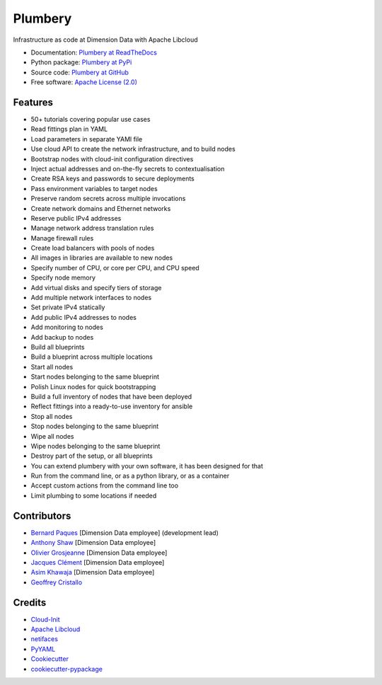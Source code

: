 ===============================
Plumbery
===============================

.. image:: https://img.shields.io/pypi/v/plumbery.svg
        :target: https://pypi.python.org/pypi/plumbery

.. image:: https://img.shields.io/travis/DimensionDataCBUSydney/plumbery.svg
        :target: https://travis-ci.org/DimensionDataCBUSydney/plumbery

.. image:: https://coveralls.io/repos/github/DimensionDataCBUSydney/plumbery/badge.svg?branch=master
   :target: https://coveralls.io/github/DimensionDataCBUSydney/plumbery?branch=master

.. image:: https://readthedocs.org/projects/plumbery/badge/?version=latest
   :target: http://plumbery.readthedocs.io/en/latest/?badge=latest

.. image:: https://img.shields.io/pypi/l/plumbery.svg?maxAge=2592000
   :target: https://pypi.python.org/pypi/plumbery

.. image:: https://img.shields.io/pypi/pyversions/plumbery.svg?maxAge=2592000
   :target: https://pypi.python.org/pypi/plumbery


Infrastructure as code at Dimension Data with Apache Libcloud

* Documentation: `Plumbery at ReadTheDocs`_
* Python package: `Plumbery at PyPi`_
* Source code: `Plumbery at GitHub`_
* Free software: `Apache License (2.0)`_

Features
--------

* 50+ tutorials covering popular use cases
* Read fittings plan in YAML
* Load parameters in separate YAMl file
* Use cloud API to create the network infrastructure, and to build nodes
* Bootstrap nodes with cloud-init configuration directives
* Inject actual addresses and on-the-fly secrets to contextualisation
* Create RSA keys and passwords to secure deployments
* Pass environment variables to target nodes
* Preserve random secrets across multiple invocations
* Create network domains and Ethernet networks
* Reserve public IPv4 addresses
* Manage network address translation rules
* Manage firewall rules
* Create load balancers with pools of nodes
* All images in libraries are available to new nodes
* Specify number of CPU, or core per CPU, and CPU speed
* Specify node memory
* Add virtual disks and specify tiers of storage
* Add multiple network interfaces to nodes
* Set private IPv4 statically
* Add public IPv4 addresses to nodes
* Add monitoring to nodes
* Add backup to nodes
* Build all blueprints
* Build a blueprint across multiple locations
* Start all nodes
* Start nodes belonging to the same blueprint
* Polish Linux nodes for quick bootstrapping
* Build a full inventory of nodes that have been deployed
* Reflect fittings into a ready-to-use inventory for ansible
* Stop all nodes
* Stop nodes belonging to the same blueprint
* Wipe all nodes
* Wipe nodes belonging to the same blueprint
* Destroy part of the setup, or all blueprints
* You can extend plumbery with your own software, it has been designed for that
* Run from the command line, or as a python library, or as a container
* Accept custom actions from the command line too
* Limit plumbing to some locations if needed

Contributors
------------

* `Bernard Paques`_ [Dimension Data employee] (development lead)
* `Anthony Shaw`_ [Dimension Data employee]
* `Olivier Grosjeanne`_ [Dimension Data employee]
* `Jacques Clément`_ [Dimension Data employee]
* `Asim Khawaja`_ [Dimension Data employee]
* `Geoffrey Cristallo`_


Credits
-------

* `Cloud-Init`_
* `Apache Libcloud`_
* netifaces_
* PyYAML_
* Cookiecutter_
* `cookiecutter-pypackage`_

.. _`Plumbery at ReadTheDocs`: https://plumbery.readthedocs.org
.. _`Plumbery at PyPi`: https://pypi.python.org/pypi/plumbery
.. _`Plumbery at GitHub`: https://github.com/DimensionDataCBUSydney/plumbery
.. _`Apache License (2.0)`: http://www.apache.org/licenses/LICENSE-2.0
.. _`Bernard Paques`: https://github.com/bernard357
.. _`Anthony Shaw`: https://github.com/tonybaloney
.. _`Olivier Grosjeanne`: https://github.com/job-so
.. _`Jacques Clément`: https://github.com/jacquesclement
.. _`Asim Khawaja`: https://github.com/asimkhawaja
.. _`Geoffrey Cristallo`: https://be.linkedin.com/in/geoffrey-cristallo-5b506417
.. _`Cloud-Init`: https://cloudinit.readthedocs.org/en/latest/topics/examples.html
.. _`Apache Libcloud`: https://libcloud.apache.org/
.. _netifaces: https://pypi.python.org/pypi/netifaces
.. _PyYAML: https://pypi.python.org/pypi/PyYAML
.. _Cookiecutter: https://github.com/audreyr/cookiecutter
.. _`cookiecutter-pypackage`: https://github.com/audreyr/cookiecutter-pypackage



